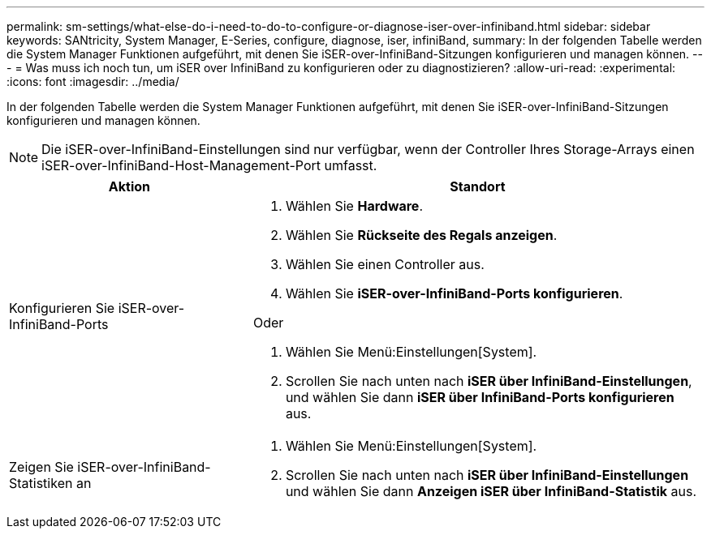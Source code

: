 ---
permalink: sm-settings/what-else-do-i-need-to-do-to-configure-or-diagnose-iser-over-infiniband.html 
sidebar: sidebar 
keywords: SANtricity, System Manager, E-Series, configure, diagnose, iser, infiniBand, 
summary: In der folgenden Tabelle werden die System Manager Funktionen aufgeführt, mit denen Sie iSER-over-InfiniBand-Sitzungen konfigurieren und managen können. 
---
= Was muss ich noch tun, um iSER over InfiniBand zu konfigurieren oder zu diagnostizieren?
:allow-uri-read: 
:experimental: 
:icons: font
:imagesdir: ../media/


[role="lead"]
In der folgenden Tabelle werden die System Manager Funktionen aufgeführt, mit denen Sie iSER-over-InfiniBand-Sitzungen konfigurieren und managen können.

[NOTE]
====
Die iSER-over-InfiniBand-Einstellungen sind nur verfügbar, wenn der Controller Ihres Storage-Arrays einen iSER-over-InfiniBand-Host-Management-Port umfasst.

====
[cols="35h,~"]
|===
| Aktion | Standort 


 a| 
Konfigurieren Sie iSER-over-InfiniBand-Ports
 a| 
. Wählen Sie *Hardware*.
. Wählen Sie *Rückseite des Regals anzeigen*.
. Wählen Sie einen Controller aus.
. Wählen Sie *iSER-over-InfiniBand-Ports konfigurieren*.


Oder

. Wählen Sie Menü:Einstellungen[System].
. Scrollen Sie nach unten nach *iSER über InfiniBand-Einstellungen*, und wählen Sie dann *iSER über InfiniBand-Ports konfigurieren* aus.




 a| 
Zeigen Sie iSER-over-InfiniBand-Statistiken an
 a| 
. Wählen Sie Menü:Einstellungen[System].
. Scrollen Sie nach unten nach *iSER über InfiniBand-Einstellungen* und wählen Sie dann *Anzeigen iSER über InfiniBand-Statistik* aus.


|===